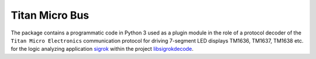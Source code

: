***************
Titan Micro Bus
***************


The package contains a programmatic code in Python 3 used as a plugin module
in the role of a protocol decoder of the ``Titan Micro Electronics``
communication protocol for driving 7-segment LED displays TM1636, TM1637,
TM1638 etc. for the logic analyzing application sigrok_
within the project libsigrokdecode_.

.. _sigrok: https://sigrok.org/
.. _libsigrokdecode: https://sigrok.org/wiki/Libsigrokdecode
